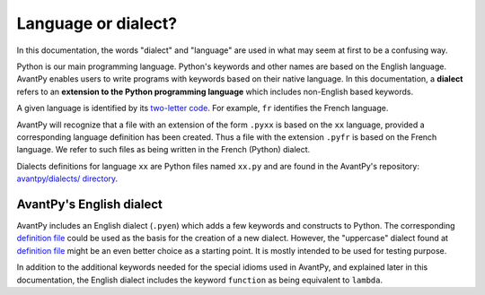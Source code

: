 Language or dialect?
=====================

In this documentation, the words "dialect" and "language" are used in what may seem
at first to be a confusing way.

Python is our main programming language. 
Python's keywords and other names are based on the English language.
AvantPy enables users to write programs with keywords based on their native language.
In this documentation, a **dialect** refers to an **extension to the Python programming language** 
which includes non-English based keywords.

A given language is identified by its 
`two-letter code <https://en.wikipedia.org/wiki/List_of_ISO_639-1_codes>`_.
For example, ``fr`` identifies the French language.

AvantPy will recognize that a file with an extension of the form
``.pyxx`` is based on the ``xx`` language, provided a corresponding
language definition has been created.
Thus a file with the extension ``.pyfr`` is based on the French language.
We refer to such files as being written in the French (Python) dialect.

Dialects definitions for language ``xx`` are Python files 
named ``xx.py`` and are found in the AvantPy's repository:
`avantpy/dialects/ directory <https://github.com/aroberge/avantpy/tree/master/avantpy/dialects>`_.


AvantPy's English dialect
--------------------------

AvantPy includes an English dialect (``.pyen``) which adds a few keywords and constructs
to Python. 
The corresponding 
`definition file <https://github.com/aroberge/avantpy/blob/master/avantpy/dialects/en.py>`_
could be used as the basis for the creation of a new dialect.  However, the
"uppercase" dialect found at 
`definition file <https://github.com/aroberge/avantpy/blob/master/avantpy/dialects/upper.py>`_
might be an even better choice as a starting point.
It is mostly intended to be used for testing purpose.

In addition to the additional keywords needed for the special idioms used in AvantPy,
and explained later in this documentation, the English dialect includes the
keyword ``function`` as being equivalent to ``lambda``.
